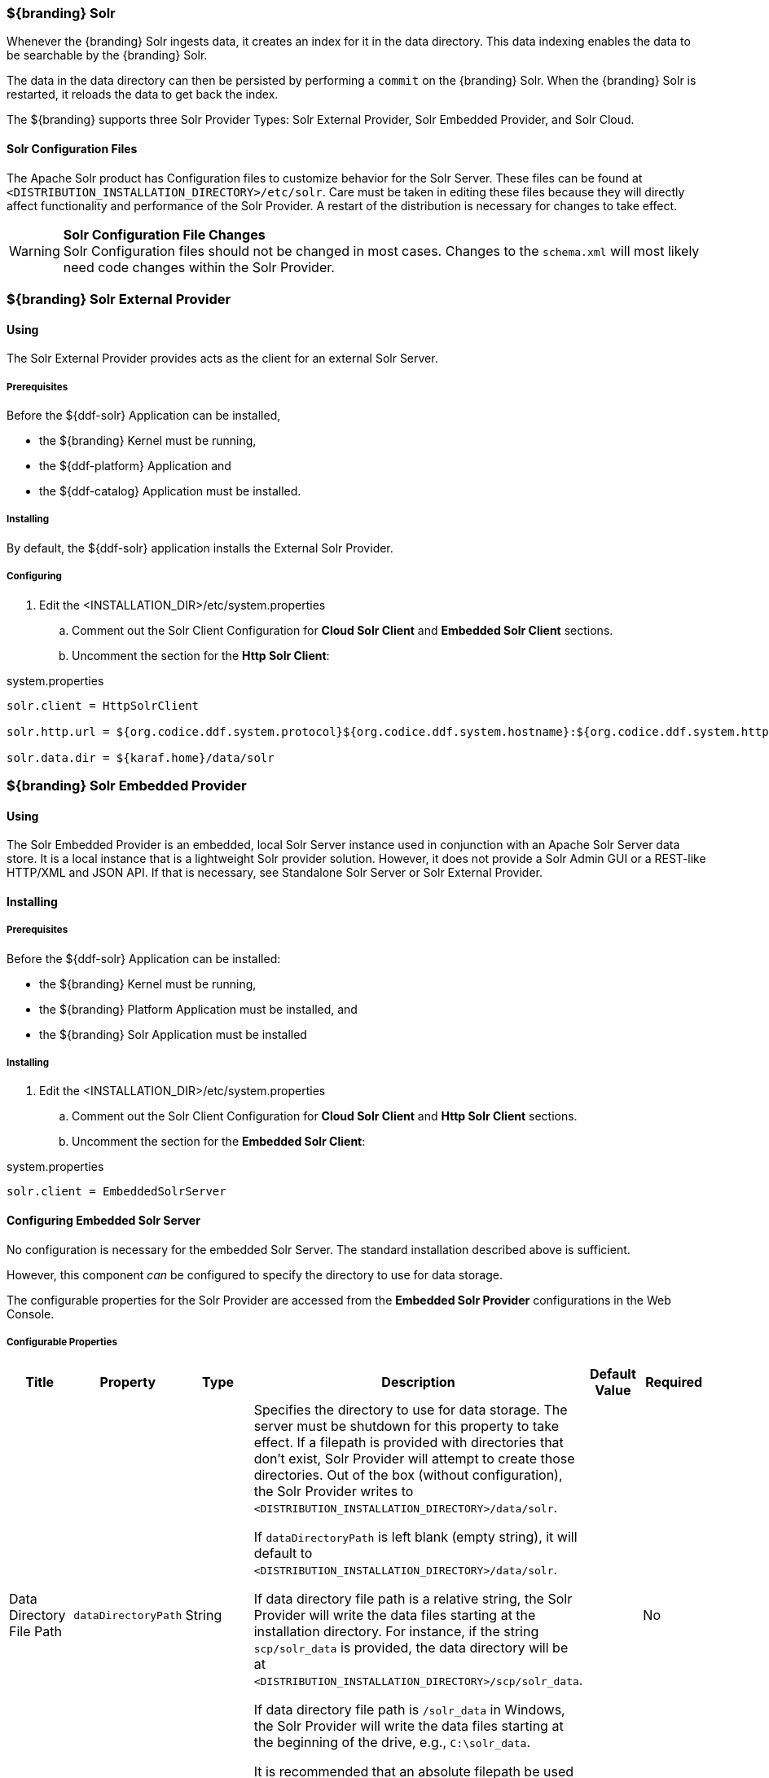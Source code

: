 
=== ${branding} Solr

Whenever the {branding} Solr ingests data, it creates an index for it in the data directory.
This data indexing enables the data to be searchable by the {branding} Solr.

The data in the data directory can then be persisted by performing a `commit` on the {branding} Solr.
When the {branding} Solr is restarted, it reloads the data to get back the index.

The ${branding} supports three Solr Provider Types: Solr External Provider, Solr Embedded Provider, and Solr Cloud.

==== Solr Configuration Files

The Apache Solr product has Configuration files to customize behavior for the Solr Server. These files can be found at `<DISTRIBUTION_INSTALLATION_DIRECTORY>/etc/solr`.
Care must be taken in editing these files because they will directly affect functionality and performance of the Solr Provider.
A restart of the distribution is necessary for changes to take effect.

[WARNING]
====
*Solr Configuration File Changes* +
Solr Configuration files should not be changed in most cases.
Changes to the `schema.xml` will most likely need code changes within the Solr Provider.
====

=== ${branding} Solr External Provider

==== Using

The Solr External Provider provides acts as the client for an external Solr Server.

===== Prerequisites

Before the ${ddf-solr} Application can be installed,

* the ${branding} Kernel must be running,
* the ${ddf-platform} Application and
* the ${ddf-catalog} Application must be installed.

===== Installing

By default, the ${ddf-solr} application installs the External Solr Provider.

===== Configuring

. Edit the <INSTALLATION_DIR>/etc/system.properties

.. Comment out the Solr Client Configuration for *Cloud Solr Client* and *Embedded Solr Client* sections.
.. Uncomment the section for the *Http Solr Client*:

.system.properties

----

solr.client = HttpSolrClient

solr.http.url = ${org.codice.ddf.system.protocol}${org.codice.ddf.system.hostname}:${org.codice.ddf.system.httpsPort}/solr

solr.data.dir = ${karaf.home}/data/solr

----

=== ${branding} Solr Embedded Provider

==== Using

The Solr Embedded Provider is an embedded, local Solr Server instance used in conjunction with an Apache Solr Server data store.
It is a local instance that is a lightweight Solr provider solution.
However, it does not provide a Solr Admin GUI or a REST-like HTTP/XML and JSON API.
If that is necessary, see Standalone Solr Server or Solr External Provider.

==== Installing

===== Prerequisites

Before the ${ddf-solr} Application can be installed:

* the ${branding} Kernel must be running,
* the ${branding} Platform Application must be installed, and
* the ${branding} Solr Application must be installed

===== Installing

. Edit the <INSTALLATION_DIR>/etc/system.properties

.. Comment out the Solr Client Configuration for *Cloud Solr Client* and *Http Solr Client* sections.
.. Uncomment the section for the *Embedded Solr Client*:

.system.properties
----
solr.client = EmbeddedSolrServer
----

==== Configuring Embedded Solr Server

No configuration is necessary for the embedded Solr Server.
The standard installation described above is sufficient.

However, this component _can_ be configured to specify the directory to use for data storage.

The configurable properties for the Solr Provider are accessed from the *Embedded Solr Provider* configurations in the Web Console.

===== Configurable Properties

[cols="1,1,1,4a,1,1" options="header"]
|===

|Title
|Property
|Type
|Description
|Default Value
|Required

|Data Directory File Path
|`dataDirectoryPath`
|String
|Specifies the directory to use for data storage. The server must be shutdown for this property to take effect. If a filepath is provided with directories that don't exist, Solr Provider will attempt to create those directories. Out of the box (without configuration), the Solr Provider writes to `<DISTRIBUTION_INSTALLATION_DIRECTORY>/data/solr`.

If `dataDirectoryPath` is left blank (empty string), it will default to `<DISTRIBUTION_INSTALLATION_DIRECTORY>/data/solr`.

If data directory file path is a relative string, the Solr Provider will write the data files starting at the installation directory. For instance, if the string `scp/solr_data` is provided, the data directory will be at `<DISTRIBUTION_INSTALLATION_DIRECTORY>/scp/solr_data`.

If data directory file path is `/solr_data` in Windows, the Solr Provider will write the data files starting at the beginning of the drive, e.g., `C:\solr_data`.

It is recommended that an absolute filepath be used to minimize confusion, e.g., `/opt/solr_data` in Linux or `C:\solr_data` in Windows. Permissions are necessary to write to the directory.
|
|No

|Force Auto Commit
|`forceAutoCommit`
|Boolean / Checkbox
|
[IMPORTANT]
====
*Performance Impact* +
Only in special cases should auto-commit be forced. Forcing auto-commit makes the search results visible immediately.
====
|
|No

|===

==== Move Solr Data to a New Location

If Solr Provider has been installed for the first time, changing the Data Directory File Path property and restarting the distribution is all that is necessary because no data had been written into Solr previously.
Nonetheless, if a user needs to change the location after the user has already ingested data in a previous location, complete the following procedure:

. Change the data directory file path property within `etc/system.properties` files to the desired future location of the Solr data files.
. Shut down the distribution.
. Find the future location on the drive.
If the current location does not exist, create the directories.
. Find the location of where the current Solr data files exist and copy all the directories in that location to the future the location. For instance, if the previous Solr data files existed at C:\solr_data and it is necessary to move it to C:\solr_data_new, copy all directories within `C:\solr_data` into `C:\solr_data_new`. Usually this consists of copying the index and tlog directories into the new data directory.
. Start the distribution.
The Solr Provider should recognize the index files and be able to query them again.

[WARNING]
====
*Changes Require a Distribution Restart* +
If the Data Directory File Path property is changed, no changes will occur to the Solr Provider until the distribution has been restarted.
====

[NOTE]
====
If data directory file path property is changed to a new directory, and the previous data is not moved into that directory, no data will exist in Solr.
Instead, Solr will create an empty index.
Therefore, it is possible to have multiple places where Solr files are stored, and a user can toggle between those locations for different sets of data.
====

=== Standalone Solr Server

The Standalone Solr Server gives the user an ability to run an Apache Solr instance as a data store within the distribution.
The Standalone Solr Server contains a Solr Web Application Bundle and pre-configured Solr configuration files.
A Solr Web Application Bundle is essentially the Apache Solr war repackaged as a bundle and configured for use within this distribution.

==== Using

Users can use this feature to create a data store.
Users would use this style of deployment over an embedded Java Solr Server when the user wants to install a Solr Server on a separate, dedicated machine for the purpose of isolated data storage or ease of maintenance.
The Standalone Solr Server can now run in its own JVM (separate from endpoints and other frameworks) and accept calls with its "REST-like HTTP/XML and JSON API."

This Standalone Solr Server is meant to be used in conjunction with the Solr Provider for External Solr.
The Solr Provider acts as a client to the Solr Server.

==== Installing and Uninstalling

===== Prerequisites

Before the ${ddf-solr} Application can be installed for configuration as the Standalone Solr Server, the ${branding} Kernel must be running.

In production environments, it is recommended that Standalone Solr Server be run in isolation on a separate machine in order to maximize the Solr Server performance and use of resources such as RAM and CPU cores.
The Standalone Solr Server, as its name suggests, does not require or depend on other apps, such as the Catalog API, nor does it require their dependencies, such as Camel, CXF, etc.
Therefore, it is recommended to have the Solr Server app run on a lightweight ${branding} distribution, such as the ${branding} Distribution Kernel.
If clustering is necessary, the Solr Server application can run alongside the Platform application for clustering support.

==== Installing

By default, the features for the Standalone Solr Server and External Solr Provider are installed.

===== Remove Data from Solr Core

It is possible to remove data in the Solr index of a Solr core.
Replace `<CORE_NAME>` in the following command with a valid Solr core to delete all data in that Solr core:

.How to delete Solr Core data with curl
----
curl '${secure_url}/solr/<CORE_NAME>/update?commit=true' -H 'Content-type: text/xml' -d '<delete><query>*:*</query></delete>'
----

Use the core selector in the Solr administration page to get a list of available Solr cores.

.Solr administration page
----
${secure_url}/solr
----

==== Configuring

The Standalone Solr Server comes pre-configured to work with Solr External Provider implementations.
For most use cases, no other configuration to the Solr Server is necessary with the standard distribution.

==== Known Issues

The standalone Solr Server fails to install if it has been previously uninstalled prior to the distribution being restarted.

==== Solr Standalone Server Meta Catalog Backup

Prior to setting up backup for the Solr Metadata catalog, it is important to plan how backup and recovery will be executed.
The amount and velocity of data entering the catalog differ depending on the use of the system.
As such, there will be varying plans depending on the need.
It is important to get a sense of how often the data changes in the catalog in order to determine how often the data should be backed up.
When something goes wrong with the system and data is corrupted, how much time is there to recover?
A plan must be put in place to remove corrupted data from the catalog and replace it with backed up data in a time span that fits deadlines.
Equipment must also be purchased to maintain backups, and this equipment may be co-located with local production systems or remotely located at a different site.
A backup schedule will also have to be determined so that it does not affect end users interacting with the production system.

===== Back Up Data from the Solr Server Standalone Metadata Catalog

The Solr server contains a built-in backup system capable of saving full snapshot backups of the catalog data upon request.
Backups are created by using a web based service.
Through making a web based service call utilizing the web browser, a time-stamped backup can be generated and saved to a local drive, or location where the backup device has been mounted.

The URL for the web call contains three parameters that allow for the customization of the backup:

command:: allows for the command 'backup' to backup the catalog.
location:: allows for a file system location to place the backup to be specified.
numberToKeep:: allows the user to specify how many backups should be maintained. If the number of backups exceed the "numberToKeep" value, the system will replace the oldest backup with the newest one.

An example URL would look like \http://127.0.0.1:8181/solr/replication?command=backup&location=d:/solr_data&numberToKeep=5.

The IP address and port in the URL should be replaced with the IP address and port of the Solr Server.
The above URL would run a backup, save the backup file in `D:/solr_data`, and it would keep up to five backup files at any time.
To execute this backup, first ensure that the Solr server is running.
Once the server is running, create the URL and copy it into a web browser window.
Once the URL is executed, the following information is returned to the browser:

[source,xml,linenums]
----
<?xml version="1.0" encoding="UTF-8"?>
<response>
 <lst name="responseHeader">
  <int name="status">0</int>
  <int name="QTime">15</int>
 </lst>
 <str name="status">OK</str>
</response>
----

If the status equals 0, there was success.
Qtime shows the time it took to execute the backup (in milliseconds).
Backup files are saved in directories which are given the name `snapshot` along with a timestamp.
Within the directory are all of the files that contain the data from the catalog.

===== Restore Data to the Solr Server Standalone Metadata Catalog

Under certain circumstances, such as when data has been corrupted, information has accidentally been deleted, or a system upgrade is occurring, the catalog must be restored.
The backup files acquired from the previous section will be used to restore data into the catalog.

. The first step in the process is to choose which data backup will be used for restoring the catalog. A most recent backup maybe the correct choice, or the last stable backup may be a better option.
. At this point, one more backup may be executed to save the corrupted data just in case it needs to be revisited.
. Shut down the Solr server. The catalog cannot be restored while the server is running.
. Locate the index that contains all of the Solr data. This index is found at
`${ddf-branding}_INSTALL/solr/collection1/data/index`
. All files within the index directory should be deleted.
. Copy the files from the chosen backup directory into the index directory.
. Restart the Solr server. The data should now be restored.

===== Suggestions for Managing Backup and Recovery

Here are some helpful suggestions for setting up data backups and recoveries:

* Acquire a backup drive that is separate from the media that runs the server. Mount this drive as a directory and save backups to that location.
* Ensure that the backup media has enough space to support the number of backups that need to be saved.
* Run a scheduler program that calls the backup URL on a timed basis.
* Put indicators in place that can detect when data corruption may have occurred.
* Testing a backup before recovery is possible. A replicated "staging" Solr server instance can be stood up, and the backup can be copied to that system for testing before moving it to the "production" system.

=== High Availability (Beta)

High Availability in ${branding} is used when a highly available Solr service is needed.
Solr Cloud is a highly available distributed capability of Solr.
In Solr Cloud, if a Solr server fails, another Solr server will be able to provide distributed indexing and search capabilities to the ${branding}.
Solr Cloud enables the ${branding} to be scalable and be fault tolerant.
The instructions on setting up High Availabilty for ${branding} only include setup in a *NIX environment.

[NOTE]
====
High Availability is currently in Beta version.
It is implemented but has not been tested thoroughly.
Bugs and feature changes may affect the final release.
====


==== Zookeeper

Zookeeper is a distributed hierarchical key-value store, which is used to provide a distributed configuration service, synchronization service, and naming registry for large distributed systems.
Zookeeper is needed because Solr Cloud uses it to manage its configuration.

===== Prerequisites for Zookeeper

ZooKeeper 3.4.5

*NIX environment

JDK 8 or greater

===== Installing Zookeeper

Refer to https://zookeeper.apache.org/doc/r3.1.2/zookeeperStarted.html#sc_Download for installation instructions.

[NOTE]
====
Minimum three Zookeeper nodes required.
Three Zookeeper nodes are needed to form a quorum.
A three Zookeeper ensemble allows for a single server to fail and the service will still be available.
====

==== Solr Cloud

Solr Cloud provides distributed capabilities needed by Solr servers to communicate and establish a highly available, fault tolerant cluster of Solr instances.

===== Prerequisites for Solr Cloud

Solr 6

*NIX environment

Zookeeper

JDK 8 or greater

====== Installing Solr Cloud

Repeat the following procedure for each node that will be part of the Solr Cloud cluster:

. Refer to https://cwiki.apache.org/confluence/display/solr/Apache+Solr+Reference+Guide for installation instructions.
. Download jar files.
The jars are needed to support geospatial and xpath queries and need to be installed on every "node" after the Solr Cloud installation instructions have been followed.

.. http://artifacts.codice.org/service/local/repositories/releases/content/org/codice/thirdparty/jts/1.12_1/jts-1.12_1.jar
.. http://artifacts.codice.org/service/local/artifact/maven/content?r=snapshots&g=ddf.platform.solr&a=solr-xpath&v=${ddf.version}

. Copy downloaded jar files to: `/opt/solr/server/solr-webapp/webapp/WEB-INF/lib/`

[NOTE]
====
Minimum two Solr Cloud instances required with each Solr Cloud instance having a two shard minimum.
Having two Solr Cloud instances guarantees that at least one Solr Cloud is available if one fails.
The two shards enables the document mapping to be restored if one shard becomes unavailable.
====

==== Setting up ${branding} to use Solr Cloud

. On the ${branding} server, edit <INSTALLATION_DIRECTORY>/etc/system.properties:
.. Set solr.client to CloudSolrClient
.. Set solr.cloud.zookeeper to <ZOOKEEPER_1_HOSTNAME>:<PORT_NUMBER>, <ZOOKEEPER_2_HOSTNAME>:<PORT_NUMBER>, <ZOOKEEPER_n_HOSTNAME>:<PORT_NUMBER>
.. Comment out `solr.http.url` and `solr.data.dir`

.system.properties
----
solr.client = CloudSolrClient
solr.cloud.zookeeper = zk1:2181,zk2:2181,zk3:2181
#solr.http.url
#solr.data.dir
----
